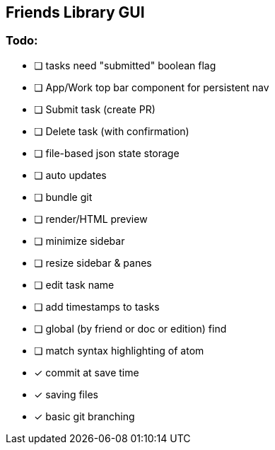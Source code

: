 == Friends Library GUI

=== Todo:

* [ ] tasks need "submitted" boolean flag
* [ ] App/Work top bar component for persistent nav
* [ ] Submit task (create PR)
* [ ] Delete task (with confirmation)
* [ ] file-based json state storage
* [ ] auto updates
* [ ] bundle git
* [ ] render/HTML preview
* [ ] minimize sidebar
* [ ] resize sidebar & panes
* [ ] edit task name
* [ ] add timestamps to tasks
* [ ] global (by friend or doc or edition) find
* [ ] match syntax highlighting of atom
* [x] commit at save time
* [x] saving files
* [x] basic git branching
